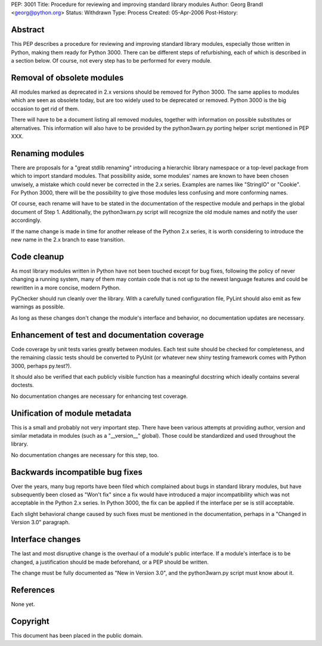 PEP: 3001
Title: Procedure for reviewing and improving standard library modules
Author: Georg Brandl <georg@python.org>
Status: Withdrawn
Type: Process
Created: 05-Apr-2006
Post-History:


Abstract
========

This PEP describes a procedure for reviewing and improving standard
library modules, especially those written in Python, making them ready
for Python 3000.  There can be different steps of refurbishing, each
of which is described in a section below.  Of course, not every step
has to be performed for every module.


Removal of obsolete modules
===========================

All modules marked as deprecated in 2.x versions should be removed for
Python 3000.  The same applies to modules which are seen as obsolete today,
but are too widely used to be deprecated or removed.  Python 3000 is the
big occasion to get rid of them.

There will have to be a document listing all removed modules, together
with information on possible substitutes or alternatives.  This
information will also have to be provided by the python3warn.py porting
helper script mentioned in PEP XXX.


Renaming modules
================

There are proposals for a "great stdlib renaming" introducing a hierarchic
library namespace or a top-level package from which to import standard
modules.  That possibility aside, some modules' names are known to have
been chosen unwisely, a mistake which could never be corrected in the 2.x
series.  Examples are names like "StringIO" or "Cookie".  For Python 3000,
there will be the possibility to give those modules less confusing and
more conforming names.

Of course, each rename will have to be stated in the documentation of
the respective module and perhaps in the global document of Step 1.
Additionally, the python3warn.py script will recognize the old module
names and notify the user accordingly.

If the name change is made in time for another release of the Python 2.x
series, it is worth considering to introduce the new name in the 2.x
branch to ease transition.


Code cleanup
============

As most library modules written in Python have not been touched except
for bug fixes, following the policy of never changing a running system,
many of them may contain code that is not up to the newest language
features and could be rewritten in a more concise, modern Python.

PyChecker should run cleanly over the library.  With a carefully tuned
configuration file, PyLint should also emit as few warnings as possible.

As long as these changes don't change the module's interface and behavior,
no documentation updates are necessary.


Enhancement of test and documentation coverage
==============================================

Code coverage by unit tests varies greatly between modules.  Each test
suite should be checked for completeness, and the remaining classic tests
should be converted to PyUnit (or whatever new shiny testing framework
comes with Python 3000, perhaps py.test?).

It should also be verified that each publicly visible function has a
meaningful docstring which ideally contains several doctests.

No documentation changes are necessary for enhancing test coverage.


Unification of module metadata
==============================

This is a small and probably not very important step.  There have been
various attempts at providing author, version and similar metadata in
modules (such as a "__version__" global).  Those could be standardized
and used throughout the library.

No documentation changes are necessary for this step, too.


Backwards incompatible bug fixes
================================

Over the years, many bug reports have been filed which complained about
bugs in standard library modules, but have subsequently been closed as
"Won't fix" since a fix would have introduced a major incompatibility
which was not acceptable in the Python 2.x series.  In Python 3000, the
fix can be applied if the interface per se is still acceptable.

Each slight behavioral change caused by such fixes must be mentioned in
the documentation, perhaps in a "Changed in Version 3.0" paragraph.


Interface changes
=================

The last and most disruptive change is the overhaul of a module's public
interface.  If a module's interface is to be changed, a justification
should be made beforehand, or a PEP should be written.

The change must be fully documented as "New in Version 3.0", and the
python3warn.py script must know about it.


References
==========

None yet.


Copyright
=========

This document has been placed in the public domain.
